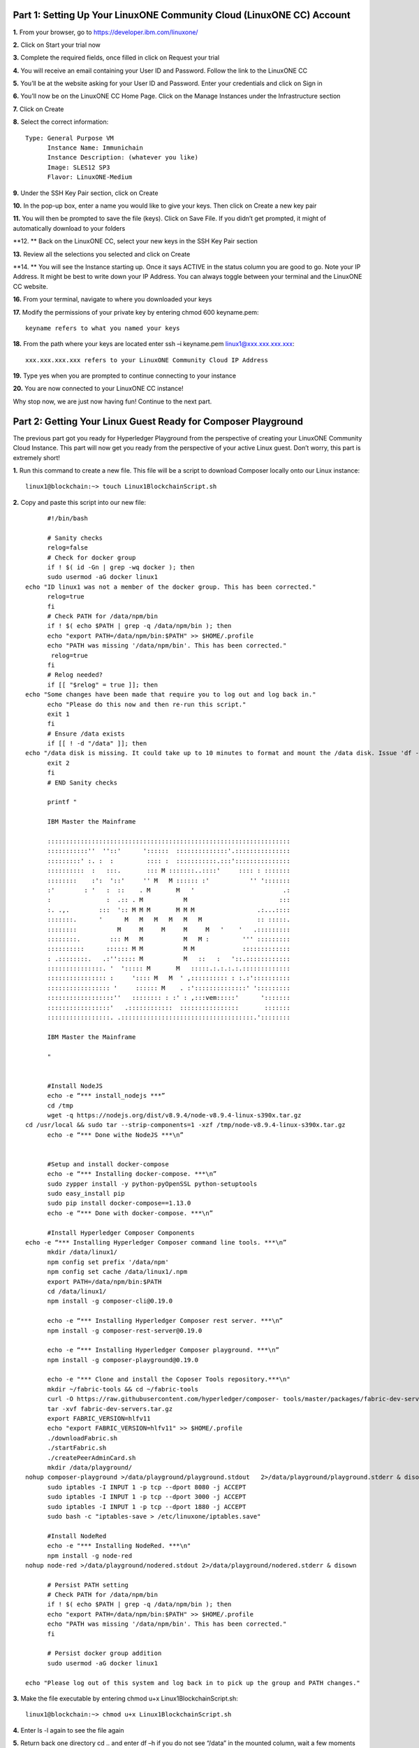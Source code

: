 Part 1: Setting Up Your LinuxONE Community Cloud (LinuxONE CC) Account
======================================================================

**1.**  From your browser, go to https://developer.ibm.com/linuxone/

**2.** Click on Start your trial now

.. image:: Images/1.1.png

**3.** Complete the required fields, once filled in click on Request your trial

.. image:: Images/1.2.png

**4.** You will receive an email containing your User ID and Password. Follow the link to the LinuxONE CC

**5.** You’ll be at the website asking for your User ID and Password. Enter your credentials and click on Sign in

.. image:: Images/1.3.png

**6.** You’ll now be on the LinuxONE CC Home Page. Click on the Manage Instances under the Infrastructure section

.. image:: Images/1.4.png

**7.** Click on Create

**8.** Select the correct information::
	
  Type: General Purpose VM
	Instance Name: Immunichain
	Instance Description: (whatever you like)
 	Image: SLES12 SP3
	Flavor: LinuxONE-Medium

.. image:: Images/1.5.png

**9.** Under the SSH Key Pair section, click on Create

.. image:: Images/1.6.png

**10.** In the pop-up box, enter a name you would like to give your keys. Then click on Create a new key pair

.. image:: Images/1.7.png

**11.** You will then be prompted to save the file (keys). Click on Save File. If you didn’t get prompted, it might of automatically download to your folders

**12. ** Back on the LinuxONE CC, select your new keys in the SSH Key Pair section

**13.** Review all the selections you selected and click on Create

.. image:: Images/1.8.png

**14. ** You will see the Instance starting up. Once it says ACTIVE in the status column you are good to go. Note your IP Address. It might be best to write down your IP Address. You can always toggle between your terminal and the LinuxONE CC website. 

.. image:: Images/1.9.png

 **15.** You can just ssh linux1@xxx.xxx.x.xx to connect to your Linux guest. If that doesn’t work jump to the next step. If that does work, jump to step 19

**16.** From your terminal, navigate to where you downloaded your keys

**17.** Modify the permissions of your private key by entering chmod 600 keyname.pem::
	
	keyname refers to what you named your keys

.. image:: Images/1.10.png

**18.** From the path where your keys are located enter ssh –i keyname.pem linux1@xxx.xxx.xxx.xxx:: 

	xxx.xxx.xxx.xxx refers to your LinuxONE Community Cloud IP Address

**19.** Type yes when you are prompted to continue connecting to your instance

.. image:: Images/1.11.png

**20.** You are now connected to your LinuxONE CC instance! 

Why stop now, we are just now having fun! Continue to the next part. 

Part 2: Getting Your Linux Guest Ready for Composer Playground
==============================================================

The previous part got you ready for Hyperledger Playground from the perspective of creating your LinuxONE Community Cloud Instance. This part will now get you ready from the perspective of your active Linux guest. Don’t worry, this part is extremely short!

**1.** Run this command to create a new file. This file will be a script to download Composer locally onto our Linux instance::

  linux1@blockchain:~> touch Linux1BlockchainScript.sh

**2.** Copy and paste this script into our new file::

	#!/bin/bash

	# Sanity checks
	relog=false
	# Check for docker group
	if ! $( id -Gn | grep -wq docker ); then
  	sudo usermod -aG docker linux1
  echo "ID linux1 was not a member of the docker group. This has been corrected."
  	relog=true
	fi
	# Check PATH for /data/npm/bin
	if ! $( echo $PATH | grep -q /data/npm/bin ); then
  	echo "export PATH=/data/npm/bin:$PATH" >> $HOME/.profile
 	echo "PATH was missing '/data/npm/bin'. This has been corrected."
 	 relog=true
	fi
	# Relog needed?
	if [[ "$relog" = true ]]; then
  echo "Some changes have been made that require you to log out and log back in."
  	echo "Please do this now and then re-run this script."
  	exit 1
	fi
	# Ensure /data exists
	if [[ ! -d "/data" ]]; then
  echo "/data disk is missing. It could take up to 10 minutes to format and mount the /data disk. Issue 'df -h' to verify the /data disk is available before running this script again. When /data is available, please run this script again."
  	exit 2
	fi
	# END Sanity checks

	printf "

	IBM Master the Mainframe

	::::::::::::::::::::::::::::::::::::::::::::::::::::::::::::::::::
	:::::::::::''  ''::'      '::::::  ::::::::::::::'.:::::::::::::::
	:::::::::' :. :  :         :::: :  :::::::::::.:::':::::::::::::::
	::::::::::  :   :::.       ::: M :::::::..::::'     :::: : :::::::
	::::::::    :':  '::'     '' M   M :::::: :'           '' ':::::::
	:'        : '   :  ::    . M       M   '                        .:
	:               :  .:: . M           M                         :::
	:. .,.        :::  ':: M M M       M M M                 .:...::::
	:::::::.      '      M   M   M   M   M   M               :: :::::.
	::::::::           M     M     M     M     M   '    '   .:::::::::
	::::::::.        ::: M   M           M   M :         ''' :::::::::
	::::::::::      :::::: M M           M M             :::::::::::::
	: .::::::::.   .:''::::: M           M   ::   :   '::.::::::::::::
	:::::::::::::::. '  '::::: M       M   :::::.:.:.:.:.:::::::::::::
	:::::::::::::::: :     ':::: M   M  ' ,:::::::::: : :.:'::::::::::
	::::::::::::::::: '     :::::: M    . :'::::::::::::::' ':::::::::
	::::::::::::::::::''   :::::::: : :' : ,:::vem:::::'      ':::::::
	:::::::::::::::::'   .::::::::::::  ::::::::::::::::       :::::::
	:::::::::::::::::. .::::::::::::::::::::::::::::::::::::.'::::::::

	IBM Master the Mainframe

	"


	#Install NodeJS
	echo -e “*** install_nodejs ***”
	cd /tmp
	wget -q https://nodejs.org/dist/v8.9.4/node-v8.9.4-linux-s390x.tar.gz
  cd /usr/local && sudo tar --strip-components=1 -xzf /tmp/node-v8.9.4-linux-s390x.tar.gz
	echo -e “*** Done withe NodeJS ***\n”


	#Setup and install docker-compose
	echo -e “*** Installing docker-compose. ***\n”
	sudo zypper install -y python-pyOpenSSL python-setuptools
	sudo easy_install pip
	sudo pip install docker-compose==1.13.0
	echo -e “*** Done with docker-compose. ***\n”

	#Install Hyperledger Composer Components
  echo -e “*** Installing Hyperledger Composer command line tools. ***\n”
	mkdir /data/linux1/ 
	npm config set prefix '/data/npm'
	npm config set cache /data/linux1/.npm
	export PATH=/data/npm/bin:$PATH
	cd /data/linux1/
	npm install -g composer-cli@0.19.0

	echo -e “*** Installing Hyperledger Composer rest server. ***\n”
	npm install -g composer-rest-server@0.19.0

	echo -e “*** Installing Hyperledger Composer playground. ***\n”
	npm install -g composer-playground@0.19.0

	echo -e "*** Clone and install the Coposer Tools repository.***\n"
	mkdir ~/fabric-tools && cd ~/fabric-tools
	curl -O https://raw.githubusercontent.com/hyperledger/composer-	tools/master/packages/fabric-dev-servers/fabric-dev-servers.tar.gz
	tar -xvf fabric-dev-servers.tar.gz
	export FABRIC_VERSION=hlfv11
	echo "export FABRIC_VERSION=hlfv11" >> $HOME/.profile
	./downloadFabric.sh
	./startFabric.sh
	./createPeerAdminCard.sh
	mkdir /data/playground/
  nohup composer-playground >/data/playground/playground.stdout   2>/data/playground/playground.stderr & disown
	sudo iptables -I INPUT 1 -p tcp --dport 8080 -j ACCEPT
	sudo iptables -I INPUT 1 -p tcp --dport 3000 -j ACCEPT
	sudo iptables -I INPUT 1 -p tcp --dport 1880 -j ACCEPT
	sudo bash -c "iptables-save > /etc/linuxone/iptables.save"

	#Install NodeRed
	echo -e "*** Installing NodeRed. ***\n"
	npm install -g node-red
  nohup node-red >/data/playground/nodered.stdout 2>/data/playground/nodered.stderr & disown

	# Persist PATH setting
	# Check PATH for /data/npm/bin
	if ! $( echo $PATH | grep -q /data/npm/bin ); then
 	echo "export PATH=/data/npm/bin:$PATH" >> $HOME/.profile
  	echo "PATH was missing '/data/npm/bin'. This has been corrected."
	fi

	# Persist docker group addition
	sudo usermod -aG docker linux1

  echo "Please log out of this system and log back in to pick up the group and PATH changes."


**3.** Make the file executable by entering chmod u+x Linux1BlockchainScript.sh::

	linux1@blockchain:~> chmod u+x Linux1BlockchainScript.sh

**4.** Enter ls -l again to see the file again

**5.** Return back one directory cd .. and enter df –h if you do not see “/data” in the mounted column, wait a few moments before going onto the next step::

	linux1@blockchain:~> df -h
	Filesystem      Size  Used Avail Use% Mounted on
	devtmpfs        2.0G  8.0K  2.0G   1% /dev
	tmpfs           2.0G     0  2.0G   0% /dev/shm
	tmpfs           2.0G  219M  1.7G  12% /run
	tmpfs           2.0G     0  2.0G   0% /sys/fs/cgroup
	/dev/dasda2     5.8G  3.2G  2.4G  58% /
	/dev/dasda1     388M   47M  322M  13% /boot/zipl
	**/dev/dasdb1      45G  5.0G   37G  12% /data**
    tmpfs           391M     0  391M   0% /run/user/1001

**6.** Now, run the file by entering ./Linux1BlockchainScript.sh – Be patient, this script will take 7 to 10 minutes to run. If it doesn’t want to run, you might need to exit out of your Linux guest and sign back in::

	linux1@blockchain:~> ./Linux1BlockchainScript.sh

**7.** The first time you run the script you will need to exit in order for permissions and environment variables to take effect. You can do this by entering exit once you get your command line back

**8.** Now you can log back into your Linux guest

**9.** Now, verify that you have running Hyperledger Fabric Docker containers network by entering docker ps –a

.. image:: Images/2.1.png

Congratulations if you just did all of this successfully. You just did the hard part. In next part we will start Immunichain. 

Part 3: Fabric Immunichain
==========================

**1.** Go to your IP address with the port of 8080 within a browser. Your IP address is from your LinuxONE Community Cloud instance. Google Chrome is preferred, but Firefox works just as well::

	148.100.xxx.xxx:8080

**2.** You will get a Welcome pop-up box with a graphic and a few words. Click on Let’s Blockchain

.. image:: Images/3.1.png

**3.** Then you will be in the Composer Playground homepage. Click on Deploy a New Business Network to the right of the PeerAdmin Card. Make sure it says hlfv1 in the top left.

**4.** Select empty-business-network. Then give your business network a name and a description. 

	Select: empty-business-network
	Business Network Name: immunichain
	Description: tracking of immunization records

**5.** Then scroll down and select ID and Secret. For Enrollment ID enter admin and for Enrollment Secret enter adminpw. Scroll back up and click on Deploy::

	Enrollment ID: admin
	Enrollment Secret: adminpw

**6.** Then click on Deploy 

Afterwards, you can come back to the Composer Playground play with some of the other sample business network applications, like animal tracking or vehicle lifecycles.

**7.** You will then be taken to Your Wallet. Your wallet is basically a quick, seamless connection to multiple connections that you can jump around with. You will see later how easy it is. Click on Connect now in order to get connected to our immunichain network

.. image:: Images/3.5.png

**8.** Fill in your model file with the below text::

  /* Immunization definitions */

  namespace ibm.wsc.immunichain

  participant Guardian identified by gid {
	o String gid
	o String name
  }

  participant MedProvider identified by medid {
	o String medid
	o String name
  }

  abstract concept immunization {
	o String name
	o String provider
	o String imdate
  }

  concept immunirecord extends immunization {}

  asset Childform identified by cid {
	o String cid
	o String name
	o String address
	--> Guardian guardian
	o String dob
	--> MedProvider [] medproviders optional
	o immunirecord [] immunizations
  }
 
  transaction assignMedProvider {
	--> Guardian guardian
	--> MedProvider medprovider
	--> Childform childform
  }

  transaction authMember {
	--> Guardian guardian
	--> Childform childform
  }

  transaction removeMemberAuth {
	--> Guardian guardian
	--> Childform childform
  }

  transaction addImmunizations {
	o immunirecord [] vaccines
	--> Childform childform
  }

  transaction updateChildForm {
	o String name optional
	o String address optional
	--> Childform childform
  }

  transaction reassignGuardian {
  	--> Guardian oldguardian
    	--> Guardian newguardian
	--> Childform childform
  }

**9.** Then click on Add a File in the bottom left. Then select Script File (.js) and click on Add. 

.. image:: Images/3.6.png

**10.** Replace the content of the Script file with the following below::

  'use strict';

  /**
 	* Add medical provider to child record
  * @param {ibm.wsc.immunichain.assignMedProvider} assignMedProvider - the assignMedProvider transaction
 	* @transaction
 	*/
  function assignMedProvider(assignMedProvider) {
  	var guardian = assignMedProvider.guardian;
  	var child = assignMedProvider.childform;
  	var medprovider = assignMedProvider.medprovider;
  	child.medproviders.push(medprovider);
  
  	return getAssetRegistry('ibm.wsc.immunichain.Childform')
   	.then(function(result) {
    	return result.update(child);
  	});
  }

  /**
 	* Add immunization(s) to child record
  * @param {ibm.wsc.immunichain.addImmunizations} addImmunizations - the addImmunizations transaction
 	* @transaction
 	*/
  function addImmunizations(addImmunizations){
	var vaccines = addImmunizations.vaccines;
	var child = addImmunizations.childform;
 	var immunizations = child.immunizations;
  /*  	if (immunizations[0].name == 'default'){
    	immunizations.splice(0,1) 
    	} */
  	immunizations.push.apply(immunizations,vaccines);
  
	return getAssetRegistry('ibm.wsc.immunichain.Childform')
		.then(function(ChildRegistry){
			//save the childform
			return ChildRegistry.update(child);
		});
  }

  /**
 	* Update information on child record, can only be done by guardian
  * @param {ibm.wsc.immunichain.updateChildForm} updateChildForm - the updateChildForm transaction
 	* @transaction
 	*/
  function updateChildForm(updateChildForm){
  	var newaddress = null;
  	var newname = null;
    	var child = updateChildForm.childform;
  	newaddress = updateChildForm.address;
  	newname = updateChildForm.name;
  
  	if (newaddress != null && newname != null){
    	child.name = newname;
      	child.address = newaddress;
    	}
  	else if (newaddress != null){
    	child.address = newaddress;
    	}
 	else if (newname != null){
    	child.name = newname;
    	}
	return getAssetRegistry('ibm.wsc.immunichain.Childform')
		.then(function(ChildRegistry){
			//save the childform
			return ChildRegistry.update(child);
		});
  }

  /**
 	* Assign child to his/herself when he/she is of legal age
  * @param {ibm.wsc.immunichain.reassignGuardian} reassignGuardian - the reassignGuardian transaction
  * @transaction
 	*/
  function reassignGuardian(reassignGuardian) {
  	var oldguardian = reassignGuardian.oldguardian;
  	var newguardian = reassignGuardian.newguardian;
  	var child = reassignGuardian.childform;
  	child.guardian = newguardian;
  
  	return getAssetRegistry('ibm.wsc.immunichain.Childform')
    	.then(function(result) {
    	return result.update(child);
  	});
  }

  /**
 	* Get the immunizations for a child
 	* @query
 	* @param {String} cid - the unique id assigned to the childform
 	* @returns {immunirecord[]} - the immunizations that the child has gotten
  */
  function listImmunizations(cid) {
  	return query('select x.immunizations from Childform where x.cid ==: cid');
  }

**11.** Then click on Deploy Changes in the bottom left. 

.. image:: Images/3.7.png

In 0.19.0, they changed Update to Deploy Changes. Even in the Bluemix version of Composer, you are deploying this network to Fabric. When you hit the Deploy Changes button, you have to give that chaincode a version, but it has to go in sequential order. For example, 0.0.1 would move to 0.0.2 – thus cannot go from 0.0.1 to 0.0.3. If you were not to rename your chaincode version, the deploy-0 to deploy-1 would also work due to the sequential requirement. 

**12.** After you have done that, your screen should look like this. If it does, then we are in business (get it? In business, business network – great!)

.. image:: Images/3.8.png


**13.** To verify that you actually are, go to your command line and enter docker ps –a and notice a docker container that starts out as dev-peer0::

	docker ps -a

.. image:: Images/6.3.png

Part 4: Creating Assets and Participants
========================================

This section is very similar to Part 4. You are going to create assets and participants in our Immunichain network. This time connected to the Hyperledger Fabric. Whenever you connect Composer to a running Fabric, you deploy your running business network (BNA file) as a chaincode as a Docker container. The different participants and assets you create in this network are going to be stored in the chaincode. This means whenever you update the network, the chaincode will be updated. Let’s say you want to add another participant type to our network, the chaincode will update to represent the additional participant. 

**1.** Now that you have an Immunichain Business Network connected to the Hyperledger Fabric, jump over to the Test section of the Composer Playground. The test area allows you to create assets, participants and submit transactions against your assets and participants. Your screen should look like this: 

.. image:: Images/7.1.png

Before we create assets and participants, we need to know what each asset and participants represent. 
	- Guardian is the parent
	- MedProvider is simply a medical provider, like a doctor
	- Childform is simply the child or the asset in this business network

**2.** Now create a Guardian by clicking on +Create New Participant. Give the Guardian a number. I stick to 1, 2, 3 or low numbers that you can remember, but you can create any ID number you want. I suggest writing your ID numbers down as we move along. Once you have filled in the information click on Create

.. image:: Images/7.2.png

.. image:: Images/7.3.png

**3.** Once you have created a Guardian, your screen should look like this: 

.. image:: Images/7.4.png

**4.** Go ahead and make a Medical Provider. Remember the Medical Provider number you create

.. image:: Images/7.5.png

**5.** Now, let’s make a child. Click on optional properties at the bottom first. Assign him to the guardian you just created a step ago

.. image:: Images/7.6.png

**6.** Your screen should look like this when you are done:

.. image:: Images/7.7.png

**7.** Go ahead and create more medical providers, members, guardians and children. Just to remember to write down the ID numbers. This will make more sense when we submit transactions. 

Part 5: Adding a Participant Type and Transactions
==================================================

So far, everything has been a bit easy. Now, we are going to add a participant type and some transaction code for that new participant. It is important to follow the instructions as to where to add the code.

**1.** Head into your model file by going to the Define section and clicking on the Model File

.. image:: Images/8.1.png

**2.** On line 15, add in this participant::

  participant Member identified by memid {
	o String memid
	o String name
  }

.. image:: Images/8.2.png

**3.** On line 35, add in this line in the asset childform::

  --> Member [] members optional

.. image:: Images/8.3.png

**4.** On line 47, add in this line in the transaction authMember::

  --> Member member

.. image:: Images/8.4.png

**5.** On line 53, add in this line in the transaction removeMemberAuth::

  --> Member member

.. image:: Images/8.5.png

**Note** What other participants or assets could you see being added the Immunichain Blockchain network? Collaborate with a few people around you to gather ideas. Later you can add these participants and assets to your network. 

Now, let’s add some transactions.

**6.** Switch to the Script File (.js) in the Define Section

.. image:: Images/8.6.png

**7.** Around line 20, add in this transaction::

  /**
 	* Authorize member to child record
  * @param {ibm.wsc.immunichain.authMember} authMember - the authMember transaction
 	* @transaction
 	*/
  function authMember(authMember) {
  	var guardian = authMember.guardian;
  	var child = authMember.childform;
  	var member = authMember.member;
  	child.members.push(member);
  	return getAssetRegistry('ibm.wsc.immunichain.Childform')
    	.then(function(ChildRegistry) {
    	return ChildRegistry.update(child);
  	});
  }

.. image:: Images/8.7.png

**8.** Around line 36, add in this transaction as well::

  /**
 	* Deauthorize member to child record, so remove from members list
  * @param {ibm.wsc.immunichain.removeMemberAuth} removeMemberAuth - the removeMemberAuth transaction
 	* @transaction
 	*/
  function removeMemberAuth(removeMemberAuth) {
	var guardian = removeMemberAuth.guardian;
	var child = removeMemberAuth.childform;
	var member = removeMemberAuth.member;
	var mem = child.members;
	var idx = mem.indexOf(member);

	//if the member is in the array of Members, we can remove it
	if (idx !== -1){
	mem.splice(idx,1);
	}

	return getAssetRegistry('ibm.wsc.immunichain.Childform')
	.then(function(result) {
	return result.update(child);
            });
  }

Look at the picture below to get a sense of what to do.

.. image:: Images/8.8.png

**9.** Click on Deploy Changes to update your business network. Due to 0.19.0 in Hyperledger Composer, you will get a pop up asking for an installation card and upgrade card. Choose the PeerAdmin@hlfv1 card and click upgrade. You will see this pop up every time you upgrade your chaincode version.

Part 6: Submitting Transactions
===============================

**1.** Now that we have a new participant type, let’s create one. Jump to the test section and click on Member on the left. 

.. image:: Images/9.1.png

**2.** Click on Create New Participant and follow the steps below to add a Member.

.. image:: Images/9.2.png

**3.** Now that we have created a Member, let’s make some transactions. Click on Submit Transaction in the bottom left.

**4.** A pop-up will appear with the transaction of adding Immunizations in the grey box. Switch to assignMedProvider to assign a Medical Provider to one of the children you’ve created

**5.** Now, replace the ID Numbers to replicate the guardian, medical provider and child. Look at the below picture to get a sense of what to do

.. image:: Images/9.3.png

That basically says, assign medical provider #1 (Healthquest) to Child #1 (Emily).

**6.** Click Submit once you have the ID Numbers you want

**7.** Once you submit the transaction and it is good, click on All Transactions in the bottom left. This is what Composer likes to call the Historian. Now is a good time to tell you about the Historian. The Historian is the sequence of transactions or addition or removal of participants or assets. I didn’t tell you to look at the Historian when you were creating the Participants and assets, but the Historian kept track of when and what type of participant or asset you created. You can scroll to the bottom to view the first transaction you created, which should be the Medical Provider, HealthQuest or whatever you called it. You can see by clicking on view record. 

.. image:: Images/9.4.png

**8.** Back to our transaction, click on the Childform on the left. Find the child you assigned a Medical Provider to. Click on Show All to view the entire asset of your child. Notice the medical provider you assigned it to? 

.. image:: Images/9.5.png

**9.** Should we do another transaction? Of course! This time we will add a member to our child. To do this, we need to go back to our Child. 

**10.** Then click on the pencil in the top right of our child’s box.

.. image:: Images/9.6.png

**11.** Click on Optional Properties. You will notice the member section appearing now. Then click on Update.

.. image:: Images/9.7.png

**12.** Now, click on Submit Transaction and let’s authorize a member to view the health record of our child. You can change the type of transaction you want by clicking on the middle grey box. 

**13.** Now, let’s make an authorized member transaction. Here is my transaction. You can make any type of transaction you want here

.. image:: Images/9.8.png

My transaction says let member #1 (High School) have Child #1’s (Emily) health record. This would be extremely useful when every year millions of kids get physicals in order to play a sport. Imagine having your medical provider authorize your child’s health record to approve them playing a sport. I know my mom would’ve enjoyed not going up to the High School an additional time. 

**14.** You can view this transaction by clicking on childform on the left and then Show All on Emily. Notice that member 1 is now in Emily’s description

.. image:: Images/9.9.png

**15.** We have submitted some transactions, but now let’s actually add some immunizations to a child

**16.** Click on Submit Transaction and then change the transaction type to addImmunizations. The format to add an immunization is a little different. In the Vaccine section put { "name" : "immunization", "provider" : "medical provider", "imdate" : "date" } in-between the brackets. Replace the immunization, medical provider and date with whatever you would like. Here is what my transaction looks like::

  { "name" : "immunization", "provider" : "medical provider", "imdate" : "date" }

.. image:: Images/9.10.png

**17.** To view your immunization, go your child in the Childform section

.. image:: Images/9.11.png

**18.** Continue to make various transactions that you want
